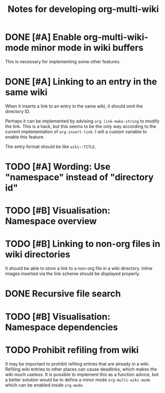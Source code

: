 #+title: Notes for developing org-multi-wiki
* DONE [#A] Enable org-multi-wiki-mode minor mode in wiki buffers
CLOSED: [2020-03-13 Fri 02:09]
:PROPERTIES:
:CREATED_TIME: [2020-02-28 Fri 09:08]
:END:
This is necessary for implementing some other features.
* DONE [#A] Linking to an entry in the same wiki
CLOSED: [2020-03-13 Fri 02:09]
:PROPERTIES:
:CREATED_TIME: [2020-02-17 Mon 04:13]
:END:
When it inserts a link to an entry in the same wiki, it should omit the directory ID.

Perhaps it can be implemented by advising =org-link-make-string= to modify the link.
This is a hack, but this seems to be the only way according to the current implementation of =org-insert-link=.
I will a custom variable to enable this feature.

The entry format should be like ~wiki::TITLE~.
* TODO [#A] Wording: Use "namespace" instead of "directory id"
* TODO [#B] Visualisation: Namespace overview
:PROPERTIES:
:CREATED_TIME: [2020-03-14 Sat 17:54]
:END:
* TODO [#B] Linking to non-org files in wiki directories
:PROPERTIES:
:CREATED_TIME: [2020-02-17 Mon 04:13]
:END:
It should be able to store a link to a non-org file in a wiki directory.
Inline images inserted via the link scheme should be displayed properly.
* DONE Recursive file search
CLOSED: [2020-02-28 Fri 02:03]
:PROPERTIES:
:CREATED_TIME: [2020-02-17 Mon 04:16]
:END:
* TODO [#B] Visualisation: Namespace dependencies
:PROPERTIES:
:CREATED_TIME: [2020-03-14 Sat 17:54]
:END:
* TODO Prohibit refiling from wiki
:PROPERTIES:
:CREATED_TIME: [2020-02-20 Thu 03:19]
:END:
It may be important to prohibit refiling entries that are already in a wiki.
Refiling wiki entries to other places can cause deadlinks, which makes the wiki much useless.
It is possible to implement this as a function advice, but a better solution would be to define a minor mode =org-multi-wiki-mode= which can be enabled inside =org-mode=.
